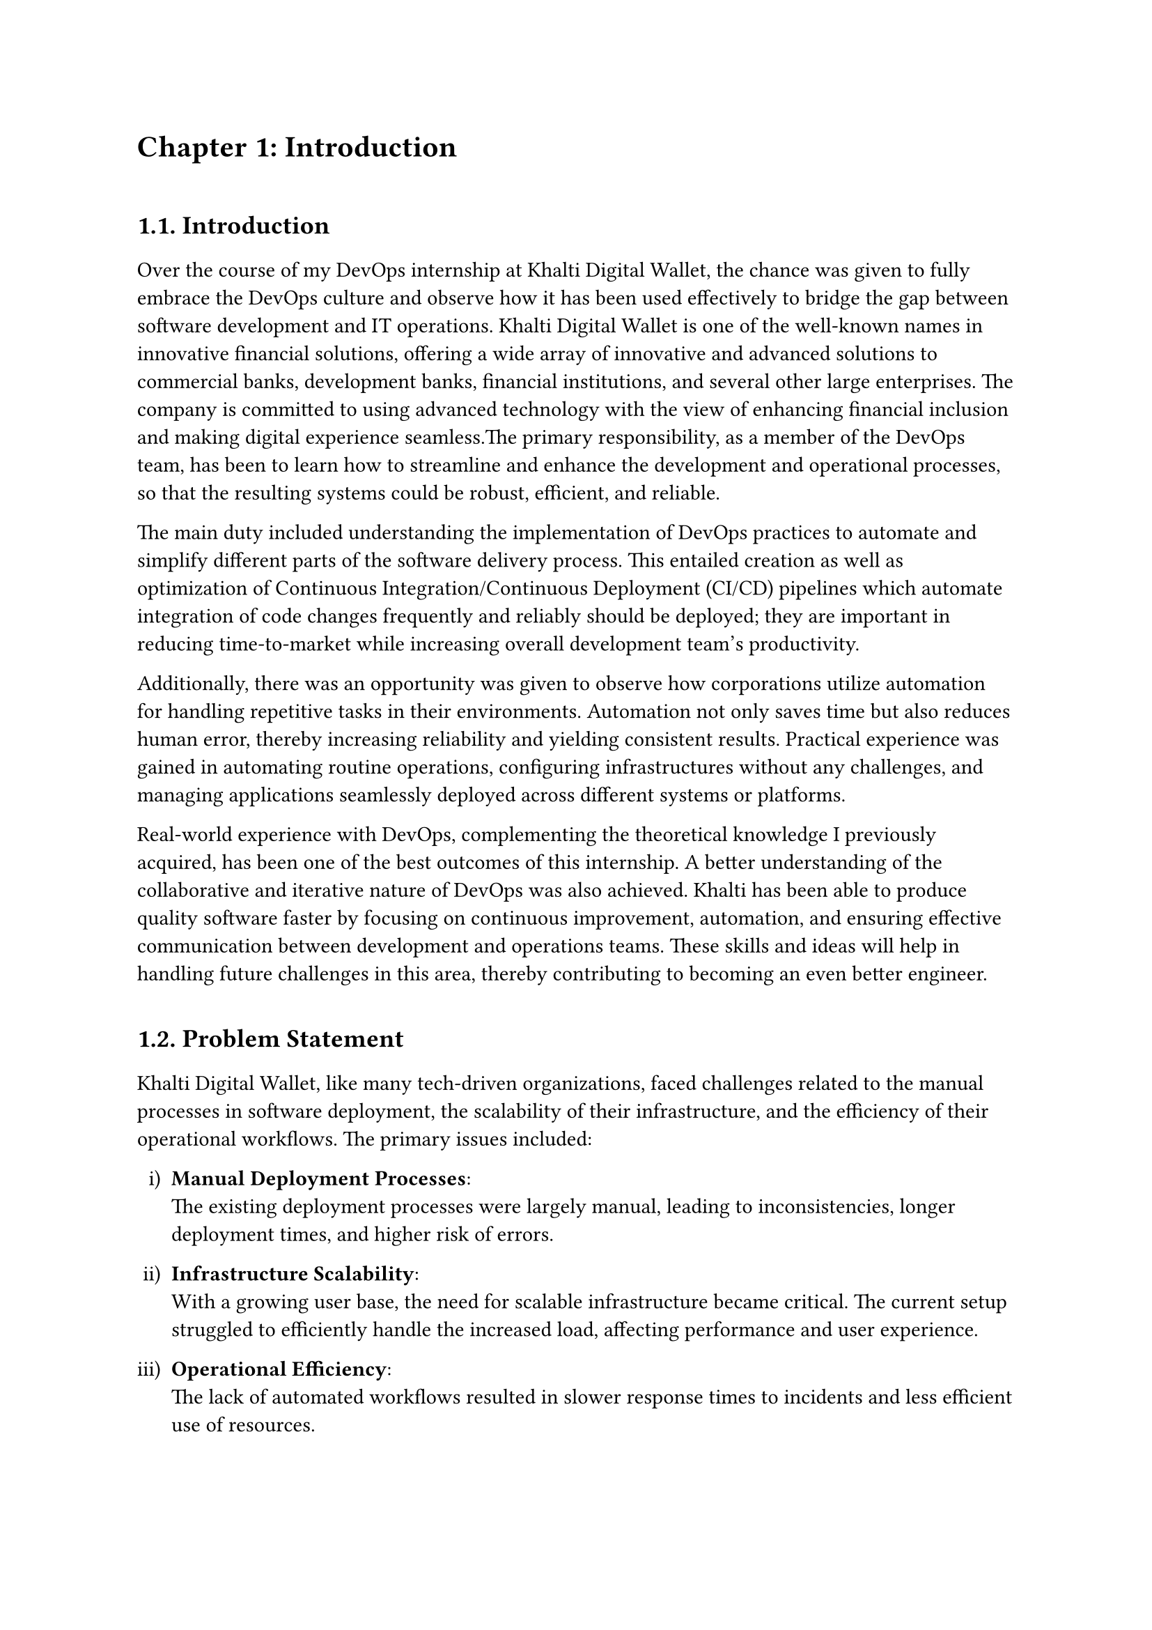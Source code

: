 /*
While I was an intern at F1Soft International, one of the leading fintech companies, I got deeply involved in DevOps. F1Soft International is famous for its creative financial products that serve various clients like banks, financial institutions and big businesses. They use modern technology so as to make financial services available to everyone and enhance their experience in the digital space. I was supposed to make their development and operation processes more efficient and effective since I was working in this department.

This practical training enabled me engage myself in projects where software development meets operations commonly referred to as DevOps. It mainly entailed creating Continuous Integration (CI) servers; systems which automate building and testing new software versions whenever developers commit changes into a shared repository thus keeping the codebase constantly updated with all working builds. These servers help integrate these builds more frequently hence allowing for reliable deployment and reducing time taken from development completion to its release in production environment among others.

Besides CI/CD pipeline automation, I was also tasked with managing the company’s bare metal infrastructure. Unlike working on clouds which offer virtualized environment with unlimited resources at your disposal, using physical servers brought about their fair share of challenges and learning opportunities such as direct hardware control including manual configurations among others that were not present when dealing purely with software layers like OS installations and configurations etc…. My responsibility included ensuring security against threats like unauthorized access or data breaches; optimizing performance through load balancing measures while at same time making sure availability never goes below certain levels even during peak usage hours – sometimes this meant working late into night hours depending on nature of demand spikes being experienced by different services hosted within our platforms.

The areas of focus I had while working here were mainly centered on making the current systems more effective. This involved getting rid of repetitive manual jobs through automation, improving how we monitor our systems as well as coming up with alerts that would help us take care of any arising issues immediately. My goal through this was to minimize downtime by having fewer hand-operated interventions so that F1Soft’s applications could run smoothly and reliably all the time.

This document records what I achieved during my time of training; it outlines projects I handled, difficulties I faced and how I solved them. It also indicates some capabilities and understanding gained throughout which added towards shaping me into a better professional in DevOps. In addition, it is meant to give an oversight about what I did in relation to company’s infrastructure at large (specifically focusing on their server setup) as well as show the general effect brought about by my efforts towards enhancing operational efficiency within F1Soft.

From this internship period onwards not only have I been able to get hands-on skills in various areas related to DevOps but also realize the significance of this practice in connecting software development teams with IT operations unit. Furthermore, my engagement at F1Soft highlighted the need for continuous improvement alongside team work and automated tests if one is to deliver quality products frequently. These insights will serve as a foundation upon which future challenges can be tackled within DevOps field thereby building more capable engineers like myself who are always ready for anything.


#pagebreak()

Over the course of my internship at F1Soft International—a prominent fintech company—I got a comprehensive understanding of DevOps. F1Soft International is one of the most well-known names in innovative financial solutions, offering a wide array of innovative and advanced solutions to commercial banks, development banks, financial institutions, and several other large enterprises. The company is committed to using advanced technology with the view of enhancing financial inclusion and making digital experience seamless. My primary responsibility, as a member of their DevOps team, has been to streamline and enhance the development and operational processes, ensuring that the resulting systems are robust, efficient, and reliable.

At this internship, I was given a unique opportunity to work on live projects that demanded integrating software development and IT operations, which both together integrate as DevOps. Primarily, my work was around setting up and optimizing CI/CD—continuous integration and continuous deployment—pipelines, which are the foundation of a practice that automates the software delivery process. These pipelines help integrate code changes more frequently and deploy them reliably, reducing time to market and increasing the overall productivity of the development team.

Further, I was responsible for managing the bare-metal infrastructure at F1Soft, unlike the cloud-based environments. Some of the key learning areas and challenges of working with bare-metal servers include direct hardware management, manual configuration, and optimization of performance, as well as making the infrastructure capable of scaling to meet the growing demands while remaining secure against the threats and ensuring high availability.

One of the core objectives throughout my stint was ensuring that the present systems were efficient enough. This, in turn, implied the automation of repetitive tasks, augmentation of system monitoring, and implementation of alerting mechanisms to ensure that all issues are promptly fixed. By doing so, I aimed to reduce manual intervention, minimize downtime, and ensure that the applications delivered by F1Soft were running smoothly and reliably.

This report outlines my way throughout the internship, the projects I undertook, the difficulties I faced, and their solutions. It also outlines the skills and knowledge I have attained during this time and which are important for my growth into a DevOps practitioner. The structure of the report provides a sufficient viewpoint on my contribution to F1Soft's infrastructure and the overall impact of my work on their operational efficiency.

Not just practical experience, but also the critical role of DevOps to bridge the gap between software development and IT operations, gets to be known through this internship. Working at F1Soft has shown me how to accentuate the importance of continual improvement, collaboration, and automation in the delivery of high-quality software products. Skills and insights to be gained during this period are preparing me to face future challenges in the field of DevOps, making me a more proficient and capable engineer.




#pagebreak()

*/

= Chapter 1: Introduction
\


== 1.1. Introduction
#v(15pt, weak: true)
Over the course of my DevOps internship at Khalti Digital Wallet, the chance was given to fully embrace the DevOps culture and observe how it has been used effectively to bridge the gap between software development and IT operations. Khalti Digital Wallet is one of the well-known names in innovative financial solutions, offering a wide array of innovative and advanced solutions to commercial banks, development banks, financial institutions, and several other large enterprises. The company is committed to using advanced technology with the view of enhancing financial inclusion and making digital experience seamless.The primary responsibility, as a member of the DevOps team, has been to learn how to streamline and enhance the development and operational processes, so that the resulting systems could be robust, efficient, and reliable.

The main duty included understanding the implementation of DevOps practices to automate and simplify different parts of the software delivery process. This entailed creation as well as optimization of Continuous Integration/Continuous Deployment (CI/CD) pipelines which automate integration of code changes frequently and reliably should be deployed; they are important in reducing time-to-market while increasing overall development team's productivity. 

Additionally, there was an opportunity was given to observe how corporations utilize automation for handling repetitive tasks in their environments. Automation not only saves time but also reduces human error, thereby increasing reliability and yielding consistent results. Practical experience was gained in automating routine operations, configuring infrastructures without any challenges, and managing applications seamlessly deployed across different systems or platforms.

// This paper serves as a documentation of my internship experience showing what projects I worked on, where difficulties arose and how they were solved. It also indicates the skills gained and knowledge acquired which contributed immensely to shaping me into becoming an expert DevOps professional.

Real-world experience with DevOps, complementing the theoretical knowledge I previously acquired, has been one of the best outcomes of this internship. A better understanding of the collaborative and iterative nature of DevOps was also achieved. Khalti has been able to produce quality software faster by focusing on continuous improvement, automation, and ensuring effective communication between development and operations teams. These skills and ideas will help in handling future challenges in this area, thereby contributing to becoming an even better engineer.



  
#v(10pt)
== 1.2. Problem Statement
#v(15pt, weak: true)

Khalti Digital Wallet, like many tech-driven organizations, faced challenges related to the manual processes in software deployment, the scalability of their infrastructure, and the efficiency of their operational workflows. The primary issues included:

#set enum(numbering: "i)")
+ *Manual Deployment Processes*: \ The existing deployment processes were largely manual, leading to inconsistencies, longer deployment times, and higher risk of errors.

+ *Infrastructure Scalability*: \ With a growing user base, the need for scalable infrastructure became critical. The current setup struggled to efficiently handle the increased load, affecting performance and user experience.

+ *Operational Efficiency*: \ The lack of automated workflows resulted in slower response times to incidents and less efficient use of resources.

Addressing these problems was crucial for maintaining Khalti’s competitive edge, ensuring customer satisfaction, and supporting the company’s growth objectives.


  
#v(10pt)
== 1.3. Objectives
#v(15pt, weak: true)
 The primary objectives of my internship at Khalti Digltal Wallet were:
#set enum(numbering: "i)")


+ *Gain Professional Experience*: \ Work in a real-world corporate environment to understand team dynamics, project management, and effective communication within a professional setting.

+ *Develop Problem-Solving Skills*: \ Tackle real-world challenges and develop solutions, enhancing critical thinking and problem-solving abilities.

+ *Automate Deployment Processes*: \ Implement CI/CD pipelines to automate the build, test, and deployment processes, reducing deployment time and errors.

+ *Improve Operational Efficiency*: \ Develop and integrate automated monitoring and alerting systems to enhance incident response times and operational efficiency.


#v(10pt)
== 1.4. Scope and Limitation
#v(15pt, weak: true)


*1.4.1. Scope* \
The scope of my internship included the following key areas:

+ *CI/CD Pipeline Implementation*: \ Setting up automated pipelines for continuous integration and deployment on bare-metal servers.

+ *Bare-Metal Infrastructure Management*: \ Designing and deploying scalable solutions using physical servers.

+ *Monitoring and Alerting*: \ Implementing tools like Prometheus and Grafana for monitoring and setting up alerting mechanisms.

+ *Security Enhancements*: \ Adding security checks within the CI/CD pipeline and ensuring infrastructure compliance with security standards.




*1.4.2. Limitations* \
Despite the comprehensive scope, there were some limitations during my internship:

+ *Time Constraints*: \ The duration of the internship was limited, which restricted the depth of exploration and implementation of certain advanced DevOps practices and tools.

+ *Resource Availability*: \ Access to certain hardware and software resources was limited, which occasionally hindered the implementation and testing of specific solutions on a larger scale.

+ *Learning Curve*: \ The complexity of some tools and technologies, especially those I was unfamiliar with, required significant time to learn, reducing the time available for hands-on application.

+ *Assigned Task Scope*: \ The tasks assigned were predetermined, leaving limited room to explore additional areas of personal or emerging interest within the DevOps field.




#v(10pt)
== 1.5. Report Organization
#v(15pt, weak: true)

This report is structured into four main chapters, each detailing different aspects of my internship experience at Khalti Digital Wallet. Here is a brief overview of each chapter:

+ *Chapter 1: Introduction* \ This chapter introduces the work completed during my internship. It outlines the problem statement, the objectives of the internship, the scope and limitations of the project, and provides an overview of the report’s organization.

+ *Chapter 2: Organization Details and Literature Review* \ In this chapter, a comprehensive introduction to Khalti Digital Wallet has been provided. This includes an overview of the organization, its hierarchy, the various domains in which it operates, and a detailed description of the department where internship has been completed. Additionally, this chapter includes a literature review or related study, highlighting relevant theories and frameworks that underpin the works that have been performed during the internship.

+ *Chapter 3: Internship Activities* \ This chapter delves into the specifics of my internship activities. It outlines my roles and responsibilities, provides a weekly log of the technical activities, describes the involved projects, and details the technical tasks and activities have been completed successfully. This section offers an in-depth look at the hands-on experience obtained.


+ *Chapter 4: Conclusion and Learning Outcomes* \ A brief overview of the experience gained during the internship is also stated in this last part, as well as the main conclusions. It mentions my skills and knowledge, challenges I faced and how I dealt with them. Additionally, the section talks about what the future holds in terms of career development after such an opportunity. 

#pagebreak()
